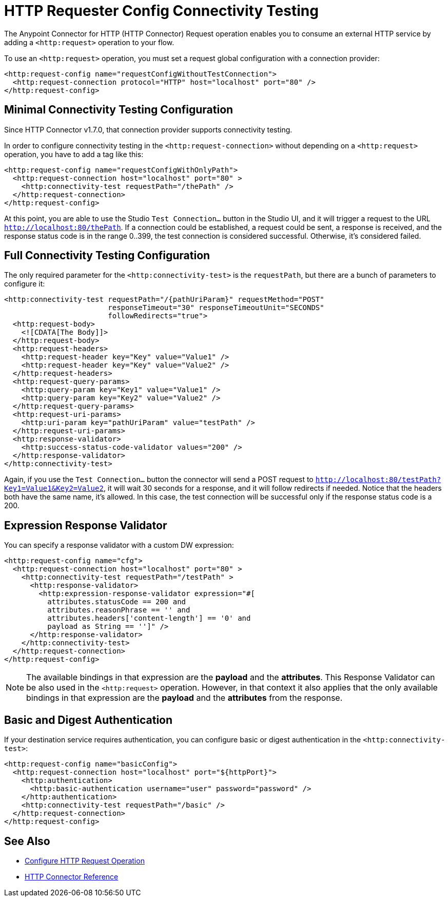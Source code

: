 = HTTP Requester Config Connectivity Testing
:page-aliases: connectors::http/http-request-connectivity-test.adoc

The Anypoint Connector for HTTP (HTTP Connector) Request operation enables you to consume an external HTTP service by adding a `<http:request>` operation to your flow.

To use an `<http:request>` operation, you must set a request global configuration with a connection provider:
[source,xml,linenums]
----
<http:request-config name="requestConfigWithoutTestConnection">
  <http:request-connection protocol="HTTP" host="localhost" port="80" />
</http:request-config>
----


== Minimal Connectivity Testing Configuration

Since HTTP Connector v1.7.0, that connection provider supports connectivity testing.

In order to configure connectivity testing in the `<http:request-connection>` without depending on a `<http:request>` operation, you have to add a tag like this:
[source,xml,linenums]
----
<http:request-config name="requestConfigWithOnlyPath">
  <http:request-connection host="localhost" port="80" >
    <http:connectivity-test requestPath="/thePath" />
  </http:request-connection>
</http:request-config>
----

At this point, you are able to use the Studio `Test Connection...` button in the Studio UI, and it will trigger a request to the URL `http://localhost:80/thePath`.
If a connection could be established, a request could be sent, a response is received, and the response status code is in the range 0..399, the test connection is considered successful. Otherwise, it's considered failed.


== Full Connectivity Testing Configuration

The only required parameter for the `<http:connectivity-test>` is the `requestPath`, but there are a bunch of parameters to configure it:
[source,xml,linenums]
----
<http:connectivity-test requestPath="/{pathUriParam}" requestMethod="POST"
                        responseTimeout="30" responseTimeoutUnit="SECONDS"
                        followRedirects="true">
  <http:request-body>
    <![CDATA[The Body]]>
  </http:request-body>
  <http:request-headers>
    <http:request-header key="Key" value="Value1" />
    <http:request-header key="Key" value="Value2" />
  </http:request-headers>
  <http:request-query-params>
    <http:query-param key="Key1" value="Value1" />
    <http:query-param key="Key2" value="Value2" />
  </http:request-query-params>
  <http:request-uri-params>
    <http:uri-param key="pathUriParam" value="testPath" />
  </http:request-uri-params>
  <http:response-validator>
    <http:success-status-code-validator values="200" />
  </http:response-validator>
</http:connectivity-test>
----

Again, if you use the `Test Connection...` button the connector will send a POST request to `http://localhost:80/testPath?Key1=Value1&Key2=Value2`, it will wait 30 seconds for a response, and it will follow redirects if needed. Notice that the headers both have the same name, it’s allowed. In this case, the test connection will be successful only if the response status code is a 200.


== Expression Response Validator

You can specify a response validator with a custom DW expression:
[source,xml,linenums]
----
<http:request-config name="cfg">
  <http:request-connection host="localhost" port="80" >
    <http:connectivity-test requestPath="/testPath" >
      <http:response-validator>
        <http:expression-response-validator expression="#[
          attributes.statusCode == 200 and
          attributes.reasonPhrase == '' and
          attributes.headers['content-length'] == '0' and
          payload as String == '']" />
      </http:response-validator>
    </http:connectivity-test>
  </http:request-connection>
</http:request-config>
----

[NOTE]
The available bindings in that expression are the *payload* and the *attributes*.
This Response Validator can be also used in the `<http:request>` operation. However, in that context it also applies that the only available bindings in that expression are the *payload* and the *attributes* from the response.

== Basic and Digest Authentication

If your destination service requires authentication, you can configure basic or digest authentication in the `<http:connectivity-test>`:
[source,xml,linenums]
----
<http:request-config name="basicConfig">
  <http:request-connection host="localhost" port="${httpPort}">
    <http:authentication>
      <http:basic-authentication username="user" password="password" />
    </http:authentication>
    <http:connectivity-test requestPath="/basic" />
  </http:request-connection>
</http:request-config>
----


== See Also

* xref:http-request-ref.adoc[Configure HTTP Request Operation]
* xref:http-documentation.adoc[HTTP Connector Reference]
